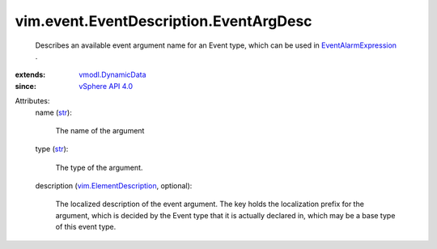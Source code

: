 .. _str: https://docs.python.org/2/library/stdtypes.html

.. _vSphere API 4.0: ../../../vim/version.rst#vimversionversion5

.. _vmodl.DynamicData: ../../../vmodl/DynamicData.rst

.. _EventAlarmExpression: ../../../vim/alarm/EventAlarmExpression.rst

.. _vim.ElementDescription: ../../../vim/ElementDescription.rst


vim.event.EventDescription.EventArgDesc
=======================================
  Describes an available event argument name for an Event type, which can be used in `EventAlarmExpression`_ .
:extends: vmodl.DynamicData_
:since: `vSphere API 4.0`_

Attributes:
    name (`str`_):

       The name of the argument
    type (`str`_):

       The type of the argument.
    description (`vim.ElementDescription`_, optional):

       The localized description of the event argument. The key holds the localization prefix for the argument, which is decided by the Event type that it is actually declared in, which may be a base type of this event type.
